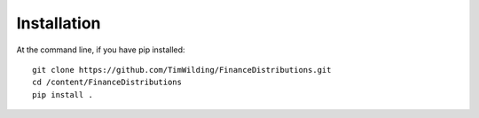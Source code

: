Installation
============

At the command line, if you have pip installed::

   git clone https://github.com/TimWilding/FinanceDistributions.git
   cd /content/FinanceDistributions
   pip install .
